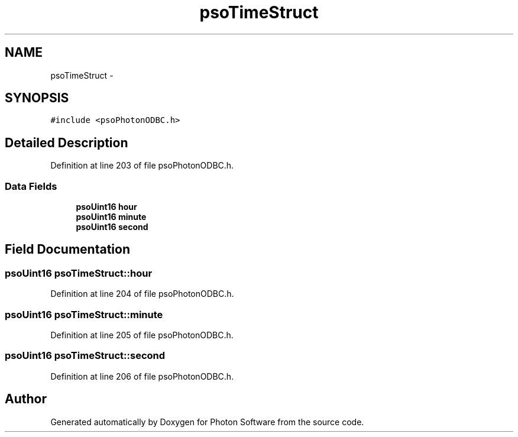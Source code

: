 .TH "psoTimeStruct" 3 "27 Mar 2009" "Version 0.5.0" "Photon Software" \" -*- nroff -*-
.ad l
.nh
.SH NAME
psoTimeStruct \- 
.SH SYNOPSIS
.br
.PP
\fC#include <psoPhotonODBC.h>\fP
.PP
.SH "Detailed Description"
.PP 
Definition at line 203 of file psoPhotonODBC.h.
.SS "Data Fields"

.in +1c
.ti -1c
.RI "\fBpsoUint16\fP \fBhour\fP"
.br
.ti -1c
.RI "\fBpsoUint16\fP \fBminute\fP"
.br
.ti -1c
.RI "\fBpsoUint16\fP \fBsecond\fP"
.br
.in -1c
.SH "Field Documentation"
.PP 
.SS "\fBpsoUint16\fP \fBpsoTimeStruct::hour\fP"
.PP
Definition at line 204 of file psoPhotonODBC.h.
.SS "\fBpsoUint16\fP \fBpsoTimeStruct::minute\fP"
.PP
Definition at line 205 of file psoPhotonODBC.h.
.SS "\fBpsoUint16\fP \fBpsoTimeStruct::second\fP"
.PP
Definition at line 206 of file psoPhotonODBC.h.

.SH "Author"
.PP 
Generated automatically by Doxygen for Photon Software from the source code.
